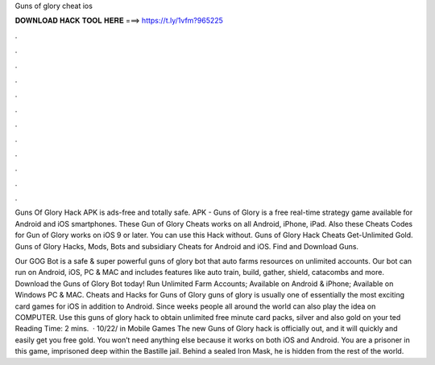Guns of glory cheat ios



𝐃𝐎𝐖𝐍𝐋𝐎𝐀𝐃 𝐇𝐀𝐂𝐊 𝐓𝐎𝐎𝐋 𝐇𝐄𝐑𝐄 ===> https://t.ly/1vfm?965225



.



.



.



.



.



.



.



.



.



.



.



.

Guns Of Glory Hack APK is ads-free and totally safe. APK - Guns of Glory is a free real-time strategy game available for Android and iOS smartphones. These Gun of Glory Cheats works on all Android, iPhone, iPad. Also these Cheats Codes for Gun of Glory works on iOS 9 or later. You can use this Hack without. Guns of Glory Hack Cheats Get-Unlimited Gold. Guns of Glory Hacks, Mods, Bots and subsidiary Cheats for Android and iOS. Find and Download Guns.

Our GOG Bot is a safe & super powerful guns of glory bot that auto farms resources on unlimited accounts. Our bot can run on Android, iOS, PC & MAC and includes features like auto train, build, gather, shield, catacombs and more. Download the Guns of Glory Bot today! Run Unlimited Farm Accounts; Available on Android & iPhone; Available on Windows PC & MAC. Cheats and Hacks for Guns of Glory guns of glory is usually one of essentially the most exciting card games for iOS in addition to Android. Since weeks people all around the world can also play the idea on COMPUTER. Use this guns of glory hack to obtain unlimited free minute card packs, silver and also gold on your ted Reading Time: 2 mins.  · 10/22/ in Mobile Games The new Guns of Glory hack is officially out, and it will quickly and easily get you free gold. You won’t need anything else because it works on both iOS and Android. You are a prisoner in this game, imprisoned deep within the Bastille jail. Behind a sealed Iron Mask, he is hidden from the rest of the world.
